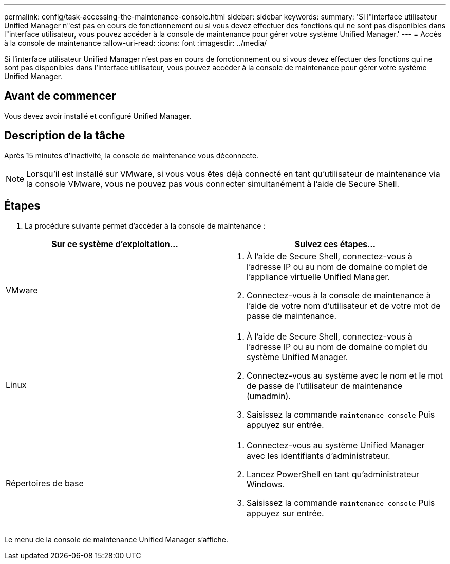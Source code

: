 ---
permalink: config/task-accessing-the-maintenance-console.html 
sidebar: sidebar 
keywords:  
summary: 'Si l"interface utilisateur Unified Manager n"est pas en cours de fonctionnement ou si vous devez effectuer des fonctions qui ne sont pas disponibles dans l"interface utilisateur, vous pouvez accéder à la console de maintenance pour gérer votre système Unified Manager.' 
---
= Accès à la console de maintenance
:allow-uri-read: 
:icons: font
:imagesdir: ../media/


[role="lead"]
Si l'interface utilisateur Unified Manager n'est pas en cours de fonctionnement ou si vous devez effectuer des fonctions qui ne sont pas disponibles dans l'interface utilisateur, vous pouvez accéder à la console de maintenance pour gérer votre système Unified Manager.



== Avant de commencer

Vous devez avoir installé et configuré Unified Manager.



== Description de la tâche

Après 15 minutes d'inactivité, la console de maintenance vous déconnecte.

[NOTE]
====
Lorsqu'il est installé sur VMware, si vous vous êtes déjà connecté en tant qu'utilisateur de maintenance via la console VMware, vous ne pouvez pas vous connecter simultanément à l'aide de Secure Shell.

====


== Étapes

. La procédure suivante permet d'accéder à la console de maintenance :


[cols="2*"]
|===
| Sur ce système d'exploitation... | Suivez ces étapes... 


 a| 
VMware
 a| 
. À l'aide de Secure Shell, connectez-vous à l'adresse IP ou au nom de domaine complet de l'appliance virtuelle Unified Manager.
. Connectez-vous à la console de maintenance à l'aide de votre nom d'utilisateur et de votre mot de passe de maintenance.




 a| 
Linux
 a| 
. À l'aide de Secure Shell, connectez-vous à l'adresse IP ou au nom de domaine complet du système Unified Manager.
. Connectez-vous au système avec le nom et le mot de passe de l'utilisateur de maintenance (umadmin).
. Saisissez la commande `maintenance_console` Puis appuyez sur entrée.




 a| 
Répertoires de base
 a| 
. Connectez-vous au système Unified Manager avec les identifiants d'administrateur.
. Lancez PowerShell en tant qu'administrateur Windows.
. Saisissez la commande `maintenance_console` Puis appuyez sur entrée.


|===
Le menu de la console de maintenance Unified Manager s'affiche.
